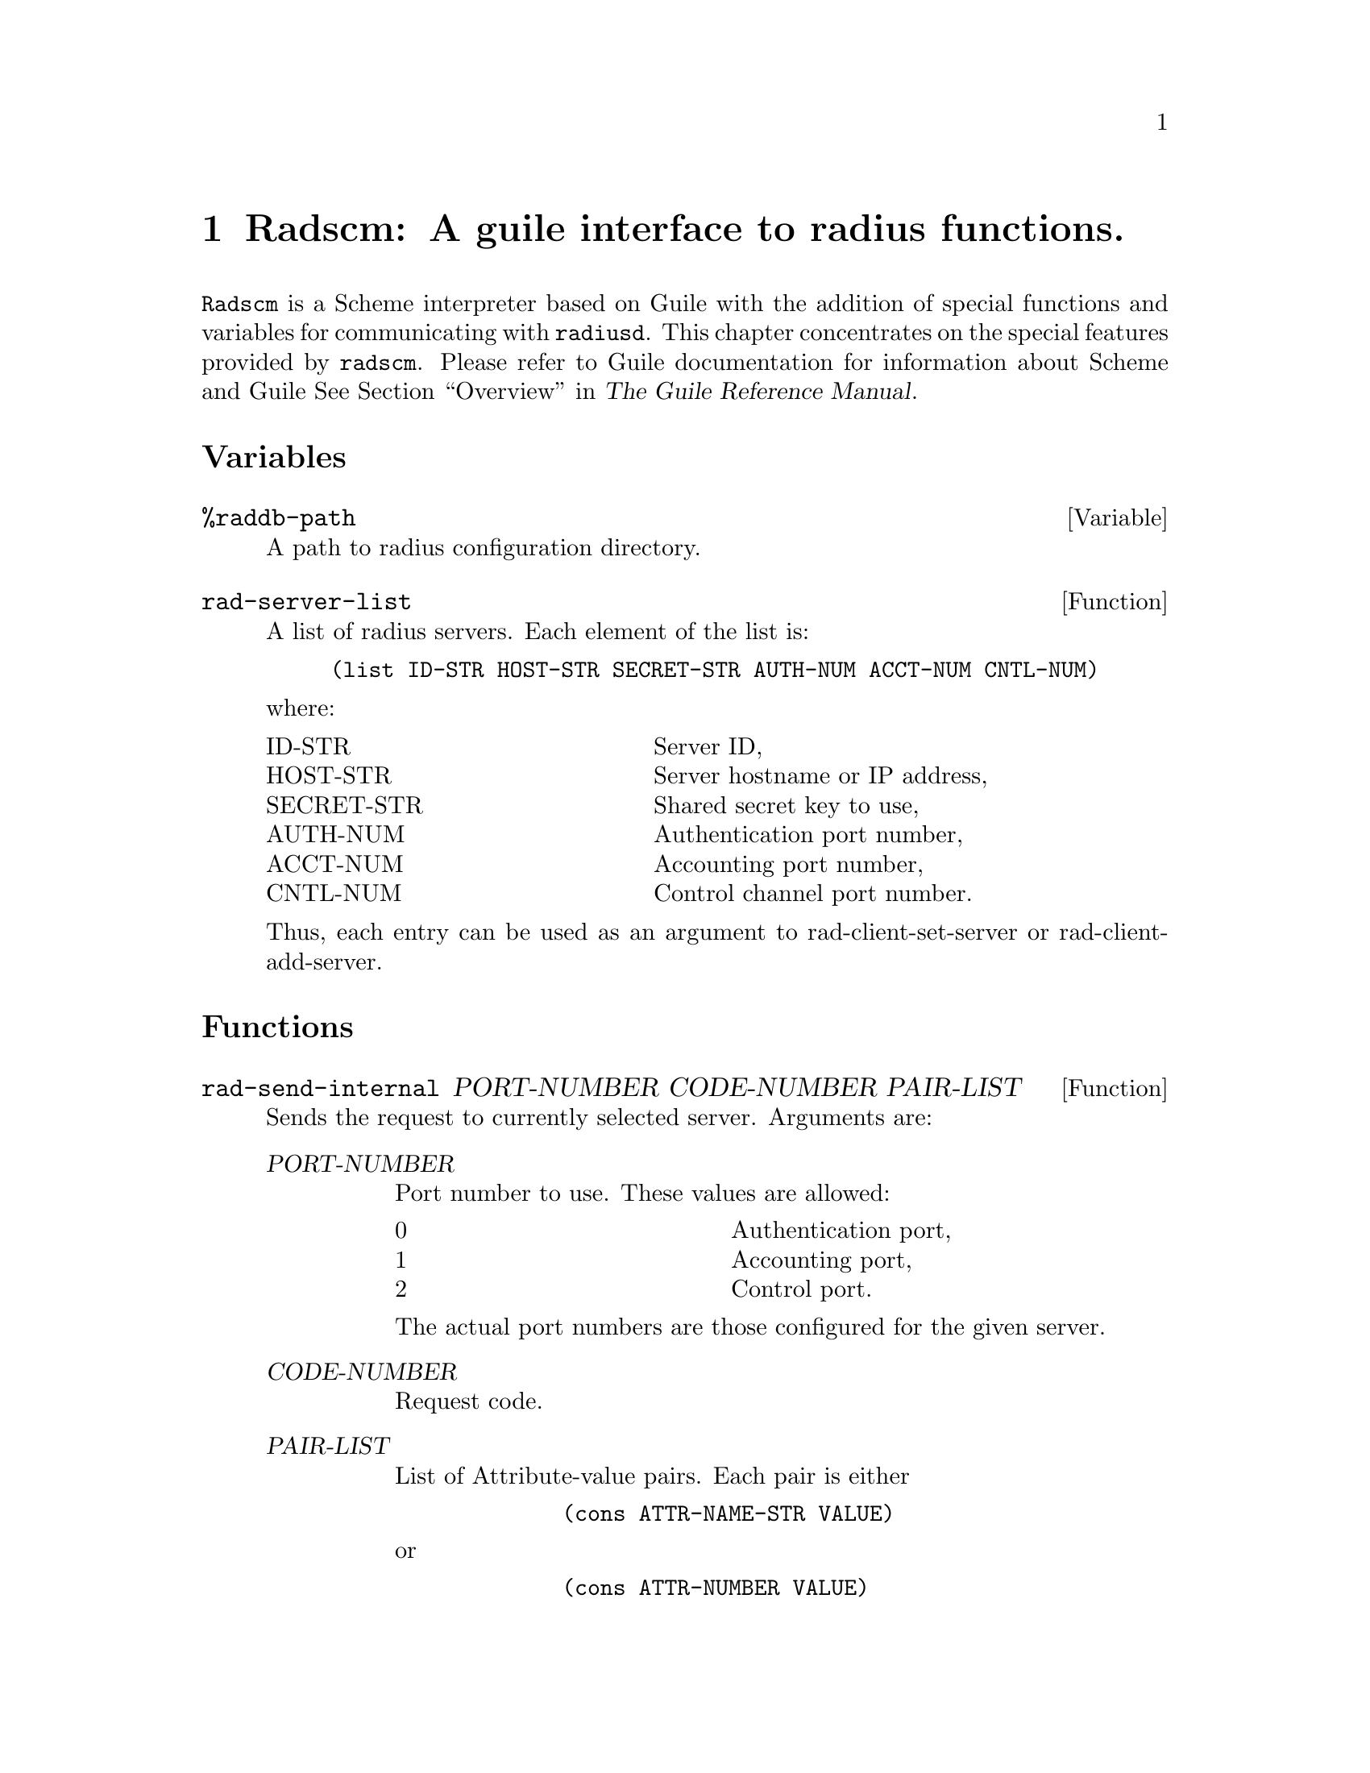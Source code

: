 @c This is part of the Radius manual.
@c Copyright (C) 1999,2000,2001 Sergey Poznyakoff
@c See file radius.texi for copying conditions.
@comment *******************************************************************
@node Radscm, , Builddbm, Top
@chapter Radscm: A guile interface to radius functions.
@pindex radscm
@cindex guile interface

@code{Radscm} is a Scheme interpreter based on Guile with the addition
of special functions and variables for communicating with
@code{radiusd}. This chapter concentrates on the special features
provided by @code{radscm}. Please refer to Guile documentation for
information about Scheme and Guile @xref{Top,,Overview,guile,The Guile Reference Manual}.

@heading Variables

@deffn Variable %raddb-path
A path to radius configuration directory.
@end deffn

@deffn Function rad-server-list
A list of radius servers. Each element of the list is:

@lisp
(list ID-STR HOST-STR SECRET-STR AUTH-NUM ACCT-NUM CNTL-NUM)
@end lisp

@noindent
where:

@multitable @columnfractions .40 .45
@item ID-STR            @tab Server ID,
@item HOST-STR          @tab Server hostname or IP address,
@item SECRET-STR        @tab Shared secret key to use,
@item AUTH-NUM          @tab Authentication port number,
@item ACCT-NUM          @tab Accounting port number,
@item CNTL-NUM          @tab Control channel port number.
@end multitable
Thus, each entry can be used as an argument to rad-client-set-server or
rad-client-add-server.
@end deffn

@heading Functions

@deffn Function rad-send-internal PORT-NUMBER CODE-NUMBER PAIR-LIST
Sends the request to currently selected server.
Arguments are:

@table @var
@item  PORT-NUMBER
Port number to use. These values are allowed:

        @multitable @columnfractions .40 .40
                @item  0         @tab Authentication port,
                @item  1         @tab Accounting port,
                @item  2         @tab Control port.
        @end multitable
        @noindent
The actual port numbers are those configured for
the given server.
@item  CODE-NUMBER
Request code.
@item  PAIR-LIST
List of Attribute-value pairs. Each pair is either
@lisp
        (cons ATTR-NAME-STR VALUE)
@end lisp
or
@lisp
        (cons ATTR-NUMBER VALUE)
@end lisp
@end table
@noindent

Return:

On success
@lisp
        (list RETURN-CODE-NUMBER PAIR-LIST)
@end lisp
On failure:
@lisp
        '()
@end lisp
@end deffn

@deffn Function rad-send PORT-NUMBER CODE-NUMBER PAIR-LIST . VERBOSE
Sends a radius request. Actually it does the same work as rad-send-internal
but if VERBOSE is specified, the verbose report about interaction with
the radius server is printed.
@end deffn

@deffn Function rad-client-list-servers
List currently configured servers. Two columns for each server are displayed:
Server ID and IP address.
@end deffn

@deffn Function rad-get-server
Returns the ID of the currently selected server.
@end deffn

@deffn Function rad-client-set-server LIST
Selects for use the server described by LIST. A LIST should be:

@lisp
(list ID-STR HOST-STR SECRET-STR AUTH-NUM ACCT-NUM CNTL-NUM)
@end lisp
@noindent
where:

@multitable @columnfractions .40 .45
@item ID-STR            @tab Server ID,
@item HOST-STR          @tab Server hostname or IP address,
@item SECRET-STR        @tab Shared secret key to use,
@item AUTH-NUM          @tab Authentication port number,
@item ACCT-NUM          @tab Accounting port number,
@item CNTL-NUM          @tab Control channel port number.
@end multitable
@end deffn

@deffn Function rad-client-add-server LIST
Adds the server described by LIST to the list of active servers.
A LIST should be:

@lisp
(list ID-STR HOST-STR SECRET-STR AUTH-NUM ACCT-NUM CNTL-NUM)
@end lisp

@noindent
where:

@multitable @columnfractions .40 .45
@item ID-STR            @tab Server ID,
@item HOST-STR          @tab Server hostname or IP address,
@item SECRET-STR        @tab Shared secret key to use,
@item AUTH-NUM          @tab Authentication port number,
@item ACCT-NUM          @tab Accounting port number,
@item CNTL-NUM          @tab Control channel port number.
@end multitable
@end deffn

@deffn Function rad-dict-name->attr NAME-STR
Returns a dictionary entry for the given attribute name or #f if
no such name was found in the dictionary.
The entry is a list of the form:

@lisp
        (NAME-STR ATTR-NUMBER TYPE-NUMBER VENDOR)
@end lisp

@noindent
where:

@multitable @columnfractions .40 .45
        @item NAME-STR          @tab is the attribute name,
        @item VALUE-NUMBER      @tab is the attribute number,
        @item TYPE-NUMBER       @tab is the attribute type,
        @item VENDOR
@tab is the vendor PEC, if the attribute is a Vendor-Specific one, or #f otherwise.
@end multitable
@end deffn

@deffn Function rad-dict-name->value ATTR VALUE-STR
Returns the numeric value of the VALUE-STR symbolic value pertaining
to attribute ATTR. ATTR can be either the attribute name or its number.
@end deffn

@deffn Function rad-dict-pec->vendor PEC-NUMBER
Converts PEC to the vendor name
@end deffn

@deffn Function rad-read-no-echo PROMPT-STR
Prints the given PROMPT-STR, disables echoing, reads a string up to the
next newline character, restores echoing and returns the string entered.
This is the interface to the C getpass(3) function.
@end deffn

@deffn Function rad-client-source-ip IP-STR
Sets the IP address to be used as source IP. IP-STR can be either an
IP address in dotted-quad form or a hostname.
@end deffn

@deffn Function rad-client-timeout NUMBER
Sets the timeout for waiting to the server reply.
@end deffn

@deffn Function rad-client-retry NUMBER
Sets the number of retries for sending requests to a radius server.
@end deffn

@deffn Function rad-format-code DEST-BOOL CODE-NUMBER
Format a radius reply code into a human-readable form.
DEST-BOOL has the same meaning as in format.
@end deffn

@deffn Function rad-format-pair DEST-BOOL PAIR
Format a radius attribute/value pair for output.
DEST-BOOL has the same meaning as in format.
PAIR is either
@lisp
                (cons NAME-STR VALUE)
@end lisp
        or
@lisp
                (cons ATTR-NUMBER VALUE)
@end lisp
@noindent
where VALUE may be of any type appropriate for the given attribute.
@end deffn

@deffn Function rad-print-pairs DEST-BOOL PAIR-LIST
Output the radius attribute/value pairs from the PAIR-LIST.
DEST-BOOL has the same meaning as in format.
PAIR-LIST is a list of pairs in the form

@lisp
                (cons NAME-STR VALUE)
@end lisp
@noindent
        or

@lisp
                (cons ATTR-NUMBER VALUE)
@end lisp
@noindent
where VALUE may be of any type appropriate for the given attribute.

All "Reply-Message" pairs from the list are concatenated and displayed
as one.
@end deffn

@deffn Function rad-format-reply-msg PAIR-LIST . TEXT
Concatenate and print text from all "Reply-Message" pairs from the
PAIR-LIST. If TEXT is specified, it is printed before the concatenated
text.
@end deffn

@deffn Function rad-list-servers
For each server from @code{rad-server-list} print its ID and hostname
or IP address.
@end deffn

@deffn Function rad-select-server ID-STR
Select the server identified by ID-STR as a current server. The server
data are looked up in rad-server-list variable.
@end deffn

@deffn Function rad-add-server ID-STR
Add the server identified by ID-STR to the list of current servers.
The server data are looked up in rad-server-list variable.
@end deffn
